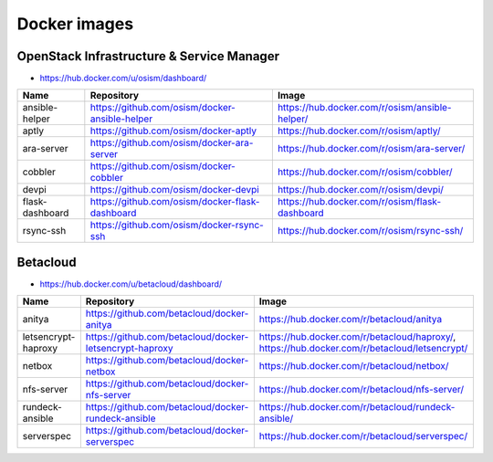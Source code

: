 =============
Docker images
=============

OpenStack Infrastructure & Service Manager
==========================================

* https://hub.docker.com/u/osism/dashboard/

================ ================================================= ==========================================================
Name             Repository                                        Image
================ ================================================= ==========================================================
ansible-helper   https://github.com/osism/docker-ansible-helper    https://hub.docker.com/r/osism/ansible-helper/
aptly            https://github.com/osism/docker-aptly             https://hub.docker.com/r/osism/aptly/
ara-server       https://github.com/osism/docker-ara-server        https://hub.docker.com/r/osism/ara-server/
cobbler          https://github.com/osism/docker-cobbler           https://hub.docker.com/r/osism/cobbler/
devpi            https://github.com/osism/docker-devpi             https://hub.docker.com/r/osism/devpi/
flask-dashboard  https://github.com/osism/docker-flask-dashboard   https://hub.docker.com/r/osism/flask-dashboard
rsync-ssh        https://github.com/osism/docker-rsync-ssh         https://hub.docker.com/r/osism/rsync-ssh/
================ ================================================= ==========================================================

Betacloud
=========

* https://hub.docker.com/u/betacloud/dashboard/

=================== ======================================================= ============================================================================================
Name                Repository                                              Image
=================== ======================================================= ============================================================================================
anitya              https://github.com/betacloud/docker-anitya              https://hub.docker.com/r/betacloud/anitya
letsencrypt-haproxy https://github.com/betacloud/docker-letsencrypt-haproxy https://hub.docker.com/r/betacloud/haproxy/, https://hub.docker.com/r/betacloud/letsencrypt/
netbox              https://github.com/betacloud/docker-netbox              https://hub.docker.com/r/betacloud/netbox/
nfs-server          https://github.com/betacloud/docker-nfs-server          https://hub.docker.com/r/betacloud/nfs-server/
rundeck-ansible     https://github.com/betacloud/docker-rundeck-ansible     https://hub.docker.com/r/betacloud/rundeck-ansible/
serverspec          https://github.com/betacloud/docker-serverspec          https://hub.docker.com/r/betacloud/serverspec/
=================== ======================================================= ============================================================================================
